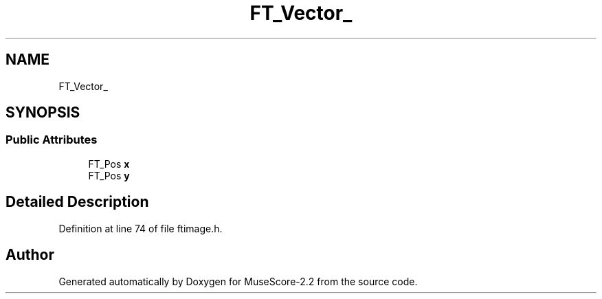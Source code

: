 .TH "FT_Vector_" 3 "Mon Jun 5 2017" "MuseScore-2.2" \" -*- nroff -*-
.ad l
.nh
.SH NAME
FT_Vector_
.SH SYNOPSIS
.br
.PP
.SS "Public Attributes"

.in +1c
.ti -1c
.RI "FT_Pos \fBx\fP"
.br
.ti -1c
.RI "FT_Pos \fBy\fP"
.br
.in -1c
.SH "Detailed Description"
.PP 
Definition at line 74 of file ftimage\&.h\&.

.SH "Author"
.PP 
Generated automatically by Doxygen for MuseScore-2\&.2 from the source code\&.
